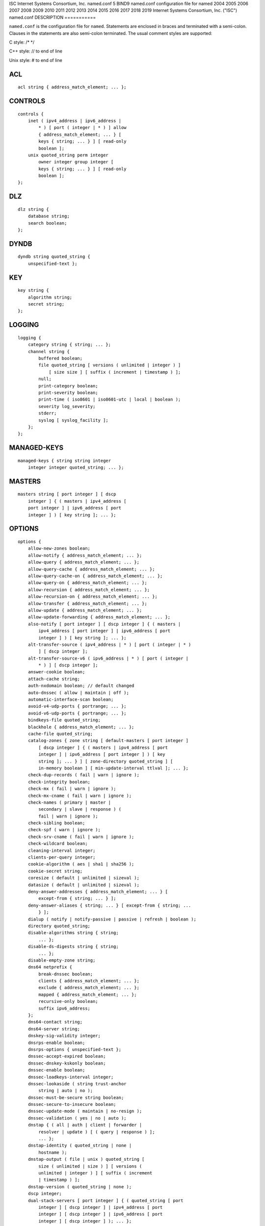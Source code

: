 ISC
Internet Systems Consortium, Inc.
named.conf
5
BIND9
named.conf
configuration file for
named
2004
2005
2006
2007
2008
2009
2010
2011
2012
2013
2014
2015
2016
2017
2018
2019
Internet Systems Consortium, Inc. ("ISC")
named.conf
DESCRIPTION
===========

``named.conf`` is the configuration file for ``named``. Statements are
enclosed in braces and terminated with a semi-colon. Clauses in the
statements are also semi-colon terminated. The usual comment styles are
supported:

C style: /\* \*/

C++ style: // to end of line

Unix style: # to end of line

ACL
===

::

   acl string { address_match_element; ... };

CONTROLS
========

::

   controls {
       inet ( ipv4_address | ipv6_address |
           * ) [ port ( integer | * ) ] allow
           { address_match_element; ... } [
           keys { string; ... } ] [ read-only
           boolean ];
       unix quoted_string perm integer
           owner integer group integer [
           keys { string; ... } ] [ read-only
           boolean ];
   };

DLZ
===

::

   dlz string {
       database string;
       search boolean;
   };

DYNDB
=====

::

   dyndb string quoted_string {
       unspecified-text };

KEY
===

::

   key string {
       algorithm string;
       secret string;
   };

LOGGING
=======

::

   logging {
       category string { string; ... };
       channel string {
           buffered boolean;
           file quoted_string [ versions ( unlimited | integer ) ]
               [ size size ] [ suffix ( increment | timestamp ) ];
           null;
           print-category boolean;
           print-severity boolean;
           print-time ( iso8601 | iso8601-utc | local | boolean );
           severity log_severity;
           stderr;
           syslog [ syslog_facility ];
       };
   };

MANAGED-KEYS
============

::

   managed-keys { string string integer
       integer integer quoted_string; ... };

MASTERS
=======

::

   masters string [ port integer ] [ dscp
       integer ] { ( masters | ipv4_address [
       port integer ] | ipv6_address [ port
       integer ] ) [ key string ]; ... };

OPTIONS
=======

::

   options {
       allow-new-zones boolean;
       allow-notify { address_match_element; ... };
       allow-query { address_match_element; ... };
       allow-query-cache { address_match_element; ... };
       allow-query-cache-on { address_match_element; ... };
       allow-query-on { address_match_element; ... };
       allow-recursion { address_match_element; ... };
       allow-recursion-on { address_match_element; ... };
       allow-transfer { address_match_element; ... };
       allow-update { address_match_element; ... };
       allow-update-forwarding { address_match_element; ... };
       also-notify [ port integer ] [ dscp integer ] { ( masters |
           ipv4_address [ port integer ] | ipv6_address [ port
           integer ] ) [ key string ]; ... };
       alt-transfer-source ( ipv4_address | * ) [ port ( integer | * )
           ] [ dscp integer ];
       alt-transfer-source-v6 ( ipv6_address | * ) [ port ( integer |
           * ) ] [ dscp integer ];
       answer-cookie boolean;
       attach-cache string;
       auth-nxdomain boolean; // default changed
       auto-dnssec ( allow | maintain | off );
       automatic-interface-scan boolean;
       avoid-v4-udp-ports { portrange; ... };
       avoid-v6-udp-ports { portrange; ... };
       bindkeys-file quoted_string;
       blackhole { address_match_element; ... };
       cache-file quoted_string;
       catalog-zones { zone string [ default-masters [ port integer ]
           [ dscp integer ] { ( masters | ipv4_address [ port
           integer ] | ipv6_address [ port integer ] ) [ key
           string ]; ... } ] [ zone-directory quoted_string ] [
           in-memory boolean ] [ min-update-interval ttlval ]; ... };
       check-dup-records ( fail | warn | ignore );
       check-integrity boolean;
       check-mx ( fail | warn | ignore );
       check-mx-cname ( fail | warn | ignore );
       check-names ( primary | master |
           secondary | slave | response ) (
           fail | warn | ignore );
       check-sibling boolean;
       check-spf ( warn | ignore );
       check-srv-cname ( fail | warn | ignore );
       check-wildcard boolean;
       cleaning-interval integer;
       clients-per-query integer;
       cookie-algorithm ( aes | sha1 | sha256 );
       cookie-secret string;
       coresize ( default | unlimited | sizeval );
       datasize ( default | unlimited | sizeval );
       deny-answer-addresses { address_match_element; ... } [
           except-from { string; ... } ];
       deny-answer-aliases { string; ... } [ except-from { string; ...
           } ];
       dialup ( notify | notify-passive | passive | refresh | boolean );
       directory quoted_string;
       disable-algorithms string { string;
           ... };
       disable-ds-digests string { string;
           ... };
       disable-empty-zone string;
       dns64 netprefix {
           break-dnssec boolean;
           clients { address_match_element; ... };
           exclude { address_match_element; ... };
           mapped { address_match_element; ... };
           recursive-only boolean;
           suffix ipv6_address;
       };
       dns64-contact string;
       dns64-server string;
       dnskey-sig-validity integer;
       dnsrps-enable boolean;
       dnsrps-options { unspecified-text };
       dnssec-accept-expired boolean;
       dnssec-dnskey-kskonly boolean;
       dnssec-enable boolean;
       dnssec-loadkeys-interval integer;
       dnssec-lookaside ( string trust-anchor
           string | auto | no );
       dnssec-must-be-secure string boolean;
       dnssec-secure-to-insecure boolean;
       dnssec-update-mode ( maintain | no-resign );
       dnssec-validation ( yes | no | auto );
       dnstap { ( all | auth | client | forwarder |
           resolver | update ) [ ( query | response ) ];
           ... };
       dnstap-identity ( quoted_string | none |
           hostname );
       dnstap-output ( file | unix ) quoted_string [
           size ( unlimited | size ) ] [ versions (
           unlimited | integer ) ] [ suffix ( increment
           | timestamp ) ];
       dnstap-version ( quoted_string | none );
       dscp integer;
       dual-stack-servers [ port integer ] { ( quoted_string [ port
           integer ] [ dscp integer ] | ipv4_address [ port
           integer ] [ dscp integer ] | ipv6_address [ port
           integer ] [ dscp integer ] ); ... };
       dump-file quoted_string;
       edns-udp-size integer;
       empty-contact string;
       empty-server string;
       empty-zones-enable boolean;
       fetch-quota-params integer fixedpoint fixedpoint fixedpoint;
       fetches-per-server integer [ ( drop | fail ) ];
       fetches-per-zone integer [ ( drop | fail ) ];
       files ( default | unlimited | sizeval );
       flush-zones-on-shutdown boolean;
       forward ( first | only );
       forwarders [ port integer ] [ dscp integer ] { ( ipv4_address
           | ipv6_address ) [ port integer ] [ dscp integer ]; ... };
       fstrm-set-buffer-hint integer;
       fstrm-set-flush-timeout integer;
       fstrm-set-input-queue-size integer;
       fstrm-set-output-notify-threshold integer;
       fstrm-set-output-queue-model ( mpsc | spsc );
       fstrm-set-output-queue-size integer;
       fstrm-set-reopen-interval ttlval;
       geoip-directory ( quoted_string | none );
       glue-cache boolean;
       heartbeat-interval integer;
       hostname ( quoted_string | none );
       inline-signing boolean;
       interface-interval ttlval;
       ixfr-from-differences ( primary | master | secondary | slave |
           boolean );
       keep-response-order { address_match_element; ... };
       key-directory quoted_string;
       lame-ttl ttlval;
       listen-on [ port integer ] [ dscp
           integer ] {
           address_match_element; ... };
       listen-on-v6 [ port integer ] [ dscp
           integer ] {
           address_match_element; ... };
       lmdb-mapsize sizeval;
       lock-file ( quoted_string | none );
       managed-keys-directory quoted_string;
       masterfile-format ( map | raw | text );
       masterfile-style ( full | relative );
       match-mapped-addresses boolean;
       max-cache-size ( default | unlimited | sizeval | percentage );
       max-cache-ttl ttlval;
       max-clients-per-query integer;
       max-journal-size ( default | unlimited | sizeval );
       max-ncache-ttl ttlval;
       max-records integer;
       max-recursion-depth integer;
       max-recursion-queries integer;
       max-refresh-time integer;
       max-retry-time integer;
       max-rsa-exponent-size integer;
       max-stale-ttl ttlval;
       max-transfer-idle-in integer;
       max-transfer-idle-out integer;
       max-transfer-time-in integer;
       max-transfer-time-out integer;
       max-udp-size integer;
       max-zone-ttl ( unlimited | ttlval );
       memstatistics boolean;
       memstatistics-file quoted_string;
       message-compression boolean;
       min-cache-ttl ttlval;
       min-ncache-ttl ttlval;
       min-refresh-time integer;
       min-retry-time integer;
       minimal-any boolean;
       minimal-responses ( no-auth | no-auth-recursive | boolean );
       multi-master boolean;
       new-zones-directory quoted_string;
       no-case-compress { address_match_element; ... };
       nocookie-udp-size integer;
       notify ( explicit | master-only | boolean );
       notify-delay integer;
       notify-rate integer;
       notify-source ( ipv4_address | * ) [ port ( integer | * ) ] [
           dscp integer ];
       notify-source-v6 ( ipv6_address | * ) [ port ( integer | * ) ]
           [ dscp integer ];
       notify-to-soa boolean;
       nta-lifetime ttlval;
       nta-recheck ttlval;
       nxdomain-redirect string;
       pid-file ( quoted_string | none );
       port integer;
       preferred-glue string;
       prefetch integer [ integer ];
       provide-ixfr boolean;
       qname-minimization ( strict | relaxed | disabled | off );
       query-source ( ( [ address ] ( ipv4_address | * ) [ port (
           integer | * ) ] ) | ( [ [ address ] ( ipv4_address | * ) ]
           port ( integer | * ) ) ) [ dscp integer ];
       query-source-v6 ( ( [ address ] ( ipv6_address | * ) [ port (
           integer | * ) ] ) | ( [ [ address ] ( ipv6_address | * ) ]
           port ( integer | * ) ) ) [ dscp integer ];
       querylog boolean;
       random-device ( quoted_string | none );
       rate-limit {
           all-per-second integer;
           errors-per-second integer;
           exempt-clients { address_match_element; ... };
           ipv4-prefix-length integer;
           ipv6-prefix-length integer;
           log-only boolean;
           max-table-size integer;
           min-table-size integer;
           nodata-per-second integer;
           nxdomains-per-second integer;
           qps-scale integer;
           referrals-per-second integer;
           responses-per-second integer;
           slip integer;
           window integer;
       };
       recursing-file quoted_string;
       recursion boolean;
       recursive-clients integer;
       request-expire boolean;
       request-ixfr boolean;
       request-nsid boolean;
       require-server-cookie boolean;
       reserved-sockets integer;
       resolver-nonbackoff-tries integer;
       resolver-query-timeout integer;
       resolver-retry-interval integer;
       response-padding { address_match_element; ... } block-size
           integer;
       response-policy { zone string [ log boolean ] [ max-policy-ttl
           ttlval ] [ min-update-interval ttlval ] [ policy ( cname |
           disabled | drop | given | no-op | nodata | nxdomain | passthru
           | tcp-only quoted_string ) ] [ recursive-only boolean ] [
           nsip-enable boolean ] [ nsdname-enable boolean ]; ... } [
           break-dnssec boolean ] [ max-policy-ttl ttlval ] [
           min-update-interval ttlval ] [ min-ns-dots integer ] [
           nsip-wait-recurse boolean ] [ qname-wait-recurse boolean ]
           [ recursive-only boolean ] [ nsip-enable boolean ] [
           nsdname-enable boolean ] [ dnsrps-enable boolean ] [
           dnsrps-options { unspecified-text } ];
       root-delegation-only [ exclude { string; ... } ];
       root-key-sentinel boolean;
       rrset-order { [ class string ] [ type string ] [ name
           quoted_string ] string string; ... };
       secroots-file quoted_string;
       send-cookie boolean;
       serial-query-rate integer;
       serial-update-method ( date | increment | unixtime );
       server-id ( quoted_string | none | hostname );
       servfail-ttl ttlval;
       session-keyalg string;
       session-keyfile ( quoted_string | none );
       session-keyname string;
       sig-signing-nodes integer;
       sig-signing-signatures integer;
       sig-signing-type integer;
       sig-validity-interval integer [ integer ];
       sortlist { address_match_element; ... };
       stacksize ( default | unlimited | sizeval );
       stale-answer-enable boolean;
       stale-answer-ttl ttlval;
       startup-notify-rate integer;
       statistics-file quoted_string;
       synth-from-dnssec boolean;
       tcp-advertised-timeout integer;
       tcp-clients integer;
       tcp-idle-timeout integer;
       tcp-initial-timeout integer;
       tcp-keepalive-timeout integer;
       tcp-listen-queue integer;
       tkey-dhkey quoted_string integer;
       tkey-domain quoted_string;
       tkey-gssapi-credential quoted_string;
       tkey-gssapi-keytab quoted_string;
       transfer-format ( many-answers | one-answer );
       transfer-message-size integer;
       transfer-source ( ipv4_address | * ) [ port ( integer | * ) ] [
           dscp integer ];
       transfer-source-v6 ( ipv6_address | * ) [ port ( integer | * )
           ] [ dscp integer ];
       transfers-in integer;
       transfers-out integer;
       transfers-per-ns integer;
       trust-anchor-telemetry boolean; // experimental
       try-tcp-refresh boolean;
       update-check-ksk boolean;
       use-alt-transfer-source boolean;
       use-v4-udp-ports { portrange; ... };
       use-v6-udp-ports { portrange; ... };
       v6-bias integer;
       validate-except { string; ... };
       version ( quoted_string | none );
       zero-no-soa-ttl boolean;
       zero-no-soa-ttl-cache boolean;
       zone-statistics ( full | terse | none | boolean );
   };

PLUGIN
======

::

   plugin ( query ) string [ { unspecified-text
       } ];

SERVER
======

::

   server netprefix {
       bogus boolean;
       edns boolean;
       edns-udp-size integer;
       edns-version integer;
       keys server_key;
       max-udp-size integer;
       notify-source ( ipv4_address | * ) [ port ( integer | * ) ] [
           dscp integer ];
       notify-source-v6 ( ipv6_address | * ) [ port ( integer | * ) ]
           [ dscp integer ];
       padding integer;
       provide-ixfr boolean;
       query-source ( ( [ address ] ( ipv4_address | * ) [ port (
           integer | * ) ] ) | ( [ [ address ] ( ipv4_address | * ) ]
           port ( integer | * ) ) ) [ dscp integer ];
       query-source-v6 ( ( [ address ] ( ipv6_address | * ) [ port (
           integer | * ) ] ) | ( [ [ address ] ( ipv6_address | * ) ]
           port ( integer | * ) ) ) [ dscp integer ];
       request-expire boolean;
       request-ixfr boolean;
       request-nsid boolean;
       send-cookie boolean;
       tcp-keepalive boolean;
       tcp-only boolean;
       transfer-format ( many-answers | one-answer );
       transfer-source ( ipv4_address | * ) [ port ( integer | * ) ] [
           dscp integer ];
       transfer-source-v6 ( ipv6_address | * ) [ port ( integer | * )
           ] [ dscp integer ];
       transfers integer;
   };

STATISTICS-CHANNELS
===================

::

   statistics-channels {
       inet ( ipv4_address | ipv6_address |
           * ) [ port ( integer | * ) ] [
           allow { address_match_element; ...
           } ];
   };

TRUSTED-KEYS
============

::

   trusted-keys { string integer integer
       integer quoted_string; ... };

VIEW
====

::

   view string [ class ] {
       allow-new-zones boolean;
       allow-notify { address_match_element; ... };
       allow-query { address_match_element; ... };
       allow-query-cache { address_match_element; ... };
       allow-query-cache-on { address_match_element; ... };
       allow-query-on { address_match_element; ... };
       allow-recursion { address_match_element; ... };
       allow-recursion-on { address_match_element; ... };
       allow-transfer { address_match_element; ... };
       allow-update { address_match_element; ... };
       allow-update-forwarding { address_match_element; ... };
       also-notify [ port integer ] [ dscp integer ] { ( masters |
           ipv4_address [ port integer ] | ipv6_address [ port
           integer ] ) [ key string ]; ... };
       alt-transfer-source ( ipv4_address | * ) [ port ( integer | * )
           ] [ dscp integer ];
       alt-transfer-source-v6 ( ipv6_address | * ) [ port ( integer |
           * ) ] [ dscp integer ];
       attach-cache string;
       auth-nxdomain boolean; // default changed
       auto-dnssec ( allow | maintain | off );
       cache-file quoted_string;
       catalog-zones { zone string [ default-masters [ port integer ]
           [ dscp integer ] { ( masters | ipv4_address [ port
           integer ] | ipv6_address [ port integer ] ) [ key
           string ]; ... } ] [ zone-directory quoted_string ] [
           in-memory boolean ] [ min-update-interval ttlval ]; ... };
       check-dup-records ( fail | warn | ignore );
       check-integrity boolean;
       check-mx ( fail | warn | ignore );
       check-mx-cname ( fail | warn | ignore );
       check-names ( primary | master |
           secondary | slave | response ) (
           fail | warn | ignore );
       check-sibling boolean;
       check-spf ( warn | ignore );
       check-srv-cname ( fail | warn | ignore );
       check-wildcard boolean;
       cleaning-interval integer;
       clients-per-query integer;
       deny-answer-addresses { address_match_element; ... } [
           except-from { string; ... } ];
       deny-answer-aliases { string; ... } [ except-from { string; ...
           } ];
       dialup ( notify | notify-passive | passive | refresh | boolean );
       disable-algorithms string { string;
           ... };
       disable-ds-digests string { string;
           ... };
       disable-empty-zone string;
       dlz string {
           database string;
           search boolean;
       };
       dns64 netprefix {
           break-dnssec boolean;
           clients { address_match_element; ... };
           exclude { address_match_element; ... };
           mapped { address_match_element; ... };
           recursive-only boolean;
           suffix ipv6_address;
       };
       dns64-contact string;
       dns64-server string;
       dnskey-sig-validity integer;
       dnsrps-enable boolean;
       dnsrps-options { unspecified-text };
       dnssec-accept-expired boolean;
       dnssec-dnskey-kskonly boolean;
       dnssec-enable boolean;
       dnssec-loadkeys-interval integer;
       dnssec-lookaside ( string trust-anchor
           string | auto | no );
       dnssec-must-be-secure string boolean;
       dnssec-secure-to-insecure boolean;
       dnssec-update-mode ( maintain | no-resign );
       dnssec-validation ( yes | no | auto );
       dnstap { ( all | auth | client | forwarder |
           resolver | update ) [ ( query | response ) ];
           ... };
       dual-stack-servers [ port integer ] { ( quoted_string [ port
           integer ] [ dscp integer ] | ipv4_address [ port
           integer ] [ dscp integer ] | ipv6_address [ port
           integer ] [ dscp integer ] ); ... };
       dyndb string quoted_string {
           unspecified-text };
       edns-udp-size integer;
       empty-contact string;
       empty-server string;
       empty-zones-enable boolean;
       fetch-quota-params integer fixedpoint fixedpoint fixedpoint;
       fetches-per-server integer [ ( drop | fail ) ];
       fetches-per-zone integer [ ( drop | fail ) ];
       forward ( first | only );
       forwarders [ port integer ] [ dscp integer ] { ( ipv4_address
           | ipv6_address ) [ port integer ] [ dscp integer ]; ... };
       glue-cache boolean;
       inline-signing boolean;
       ixfr-from-differences ( primary | master | secondary | slave |
           boolean );
       key string {
           algorithm string;
           secret string;
       };
       key-directory quoted_string;
       lame-ttl ttlval;
       lmdb-mapsize sizeval;
       managed-keys { string string
           integer integer integer
           quoted_string; ... };
       masterfile-format ( map | raw | text );
       masterfile-style ( full | relative );
       match-clients { address_match_element; ... };
       match-destinations { address_match_element; ... };
       match-recursive-only boolean;
       max-cache-size ( default | unlimited | sizeval | percentage );
       max-cache-ttl ttlval;
       max-clients-per-query integer;
       max-journal-size ( default | unlimited | sizeval );
       max-ncache-ttl ttlval;
       max-records integer;
       max-recursion-depth integer;
       max-recursion-queries integer;
       max-refresh-time integer;
       max-retry-time integer;
       max-stale-ttl ttlval;
       max-transfer-idle-in integer;
       max-transfer-idle-out integer;
       max-transfer-time-in integer;
       max-transfer-time-out integer;
       max-udp-size integer;
       max-zone-ttl ( unlimited | ttlval );
       message-compression boolean;
       min-cache-ttl ttlval;
       min-ncache-ttl ttlval;
       min-refresh-time integer;
       min-retry-time integer;
       minimal-any boolean;
       minimal-responses ( no-auth | no-auth-recursive | boolean );
       multi-master boolean;
       new-zones-directory quoted_string;
       no-case-compress { address_match_element; ... };
       nocookie-udp-size integer;
       notify ( explicit | master-only | boolean );
       notify-delay integer;
       notify-source ( ipv4_address | * ) [ port ( integer | * ) ] [
           dscp integer ];
       notify-source-v6 ( ipv6_address | * ) [ port ( integer | * ) ]
           [ dscp integer ];
       notify-to-soa boolean;
       nta-lifetime ttlval;
       nta-recheck ttlval;
       nxdomain-redirect string;
       plugin ( query ) string [ {
           unspecified-text } ];
       preferred-glue string;
       prefetch integer [ integer ];
       provide-ixfr boolean;
       qname-minimization ( strict | relaxed | disabled | off );
       query-source ( ( [ address ] ( ipv4_address | * ) [ port (
           integer | * ) ] ) | ( [ [ address ] ( ipv4_address | * ) ]
           port ( integer | * ) ) ) [ dscp integer ];
       query-source-v6 ( ( [ address ] ( ipv6_address | * ) [ port (
           integer | * ) ] ) | ( [ [ address ] ( ipv6_address | * ) ]
           port ( integer | * ) ) ) [ dscp integer ];
       rate-limit {
           all-per-second integer;
           errors-per-second integer;
           exempt-clients { address_match_element; ... };
           ipv4-prefix-length integer;
           ipv6-prefix-length integer;
           log-only boolean;
           max-table-size integer;
           min-table-size integer;
           nodata-per-second integer;
           nxdomains-per-second integer;
           qps-scale integer;
           referrals-per-second integer;
           responses-per-second integer;
           slip integer;
           window integer;
       };
       recursion boolean;
       request-expire boolean;
       request-ixfr boolean;
       request-nsid boolean;
       require-server-cookie boolean;
       resolver-nonbackoff-tries integer;
       resolver-query-timeout integer;
       resolver-retry-interval integer;
       response-padding { address_match_element; ... } block-size
           integer;
       response-policy { zone string [ log boolean ] [ max-policy-ttl
           ttlval ] [ min-update-interval ttlval ] [ policy ( cname |
           disabled | drop | given | no-op | nodata | nxdomain | passthru
           | tcp-only quoted_string ) ] [ recursive-only boolean ] [
           nsip-enable boolean ] [ nsdname-enable boolean ]; ... } [
           break-dnssec boolean ] [ max-policy-ttl ttlval ] [
           min-update-interval ttlval ] [ min-ns-dots integer ] [
           nsip-wait-recurse boolean ] [ qname-wait-recurse boolean ]
           [ recursive-only boolean ] [ nsip-enable boolean ] [
           nsdname-enable boolean ] [ dnsrps-enable boolean ] [
           dnsrps-options { unspecified-text } ];
       root-delegation-only [ exclude { string; ... } ];
       root-key-sentinel boolean;
       rrset-order { [ class string ] [ type string ] [ name
           quoted_string ] string string; ... };
       send-cookie boolean;
       serial-update-method ( date | increment | unixtime );
       server netprefix {
           bogus boolean;
           edns boolean;
           edns-udp-size integer;
           edns-version integer;
           keys server_key;
           max-udp-size integer;
           notify-source ( ipv4_address | * ) [ port ( integer | *
               ) ] [ dscp integer ];
           notify-source-v6 ( ipv6_address | * ) [ port ( integer
               | * ) ] [ dscp integer ];
           padding integer;
           provide-ixfr boolean;
           query-source ( ( [ address ] ( ipv4_address | * ) [ port
               ( integer | * ) ] ) | ( [ [ address ] (
               ipv4_address | * ) ] port ( integer | * ) ) ) [
               dscp integer ];
           query-source-v6 ( ( [ address ] ( ipv6_address | * ) [
               port ( integer | * ) ] ) | ( [ [ address ] (
               ipv6_address | * ) ] port ( integer | * ) ) ) [
               dscp integer ];
           request-expire boolean;
           request-ixfr boolean;
           request-nsid boolean;
           send-cookie boolean;
           tcp-keepalive boolean;
           tcp-only boolean;
           transfer-format ( many-answers | one-answer );
           transfer-source ( ipv4_address | * ) [ port ( integer |
               * ) ] [ dscp integer ];
           transfer-source-v6 ( ipv6_address | * ) [ port (
               integer | * ) ] [ dscp integer ];
           transfers integer;
       };
       servfail-ttl ttlval;
       sig-signing-nodes integer;
       sig-signing-signatures integer;
       sig-signing-type integer;
       sig-validity-interval integer [ integer ];
       sortlist { address_match_element; ... };
       stale-answer-enable boolean;
       stale-answer-ttl ttlval;
       synth-from-dnssec boolean;
       transfer-format ( many-answers | one-answer );
       transfer-source ( ipv4_address | * ) [ port ( integer | * ) ] [
           dscp integer ];
       transfer-source-v6 ( ipv6_address | * ) [ port ( integer | * )
           ] [ dscp integer ];
       trust-anchor-telemetry boolean; // experimental
       trusted-keys { string integer
           integer integer quoted_string;
           ... };
       try-tcp-refresh boolean;
       update-check-ksk boolean;
       use-alt-transfer-source boolean;
       v6-bias integer;
       validate-except { string; ... };
       zero-no-soa-ttl boolean;
       zero-no-soa-ttl-cache boolean;
       zone string [ class ] {
           allow-notify { address_match_element; ... };
           allow-query { address_match_element; ... };
           allow-query-on { address_match_element; ... };
           allow-transfer { address_match_element; ... };
           allow-update { address_match_element; ... };
           allow-update-forwarding { address_match_element; ... };
           also-notify [ port integer ] [ dscp integer ] { (
               masters | ipv4_address [ port integer ] |
               ipv6_address [ port integer ] ) [ key string ];
               ... };
           alt-transfer-source ( ipv4_address | * ) [ port (
               integer | * ) ] [ dscp integer ];
           alt-transfer-source-v6 ( ipv6_address | * ) [ port (
               integer | * ) ] [ dscp integer ];
           auto-dnssec ( allow | maintain | off );
           check-dup-records ( fail | warn | ignore );
           check-integrity boolean;
           check-mx ( fail | warn | ignore );
           check-mx-cname ( fail | warn | ignore );
           check-names ( fail | warn | ignore );
           check-sibling boolean;
           check-spf ( warn | ignore );
           check-srv-cname ( fail | warn | ignore );
           check-wildcard boolean;
           database string;
           delegation-only boolean;
           dialup ( notify | notify-passive | passive | refresh |
               boolean );
           dlz string;
           dnskey-sig-validity integer;
           dnssec-dnskey-kskonly boolean;
           dnssec-loadkeys-interval integer;
           dnssec-secure-to-insecure boolean;
           dnssec-update-mode ( maintain | no-resign );
           file quoted_string;
           forward ( first | only );
           forwarders [ port integer ] [ dscp integer ] { (
               ipv4_address | ipv6_address ) [ port integer ] [
               dscp integer ]; ... };
           in-view string;
           inline-signing boolean;
           ixfr-from-differences boolean;
           journal quoted_string;
           key-directory quoted_string;
           masterfile-format ( map | raw | text );
           masterfile-style ( full | relative );
           masters [ port integer ] [ dscp integer ] { ( masters
               | ipv4_address [ port integer ] | ipv6_address [
               port integer ] ) [ key string ]; ... };
           max-ixfr-log-size ( default | unlimited |
           max-journal-size ( default | unlimited | sizeval );
           max-records integer;
           max-refresh-time integer;
           max-retry-time integer;
           max-transfer-idle-in integer;
           max-transfer-idle-out integer;
           max-transfer-time-in integer;
           max-transfer-time-out integer;
           max-zone-ttl ( unlimited | ttlval );
           min-refresh-time integer;
           min-retry-time integer;
           multi-master boolean;
           notify ( explicit | master-only | boolean );
           notify-delay integer;
           notify-source ( ipv4_address | * ) [ port ( integer | *
               ) ] [ dscp integer ];
           notify-source-v6 ( ipv6_address | * ) [ port ( integer
               | * ) ] [ dscp integer ];
           notify-to-soa boolean;
           pubkey integer integer integer
           request-expire boolean;
           request-ixfr boolean;
           serial-update-method ( date | increment | unixtime );
           server-addresses { ( ipv4_address | ipv6_address ); ... };
           server-names { string; ... };
           sig-signing-nodes integer;
           sig-signing-signatures integer;
           sig-signing-type integer;
           sig-validity-interval integer [ integer ];
           transfer-source ( ipv4_address | * ) [ port ( integer |
               * ) ] [ dscp integer ];
           transfer-source-v6 ( ipv6_address | * ) [ port (
               integer | * ) ] [ dscp integer ];
           try-tcp-refresh boolean;
           type ( primary | master | secondary | slave | mirror |
               delegation-only | forward | hint | redirect |
               static-stub | stub );
           update-check-ksk boolean;
           update-policy ( local | { ( deny | grant ) string (
               6to4-self | external | krb5-self | krb5-selfsub |
               krb5-subdomain | ms-self | ms-selfsub | ms-subdomain |
               name | self | selfsub | selfwild | subdomain | tcp-self
               | wildcard | zonesub ) [ string ] rrtypelist; ... };
           use-alt-transfer-source boolean;
           zero-no-soa-ttl boolean;
           zone-statistics ( full | terse | none | boolean );
       };
       zone-statistics ( full | terse | none | boolean );
   };

ZONE
====

::

   zone string [ class ] {
       allow-notify { address_match_element; ... };
       allow-query { address_match_element; ... };
       allow-query-on { address_match_element; ... };
       allow-transfer { address_match_element; ... };
       allow-update { address_match_element; ... };
       allow-update-forwarding { address_match_element; ... };
       also-notify [ port integer ] [ dscp integer ] { ( masters |
           ipv4_address [ port integer ] | ipv6_address [ port
           integer ] ) [ key string ]; ... };
       alt-transfer-source ( ipv4_address | * ) [ port ( integer | * )
           ] [ dscp integer ];
       alt-transfer-source-v6 ( ipv6_address | * ) [ port ( integer |
           * ) ] [ dscp integer ];
       auto-dnssec ( allow | maintain | off );
       check-dup-records ( fail | warn | ignore );
       check-integrity boolean;
       check-mx ( fail | warn | ignore );
       check-mx-cname ( fail | warn | ignore );
       check-names ( fail | warn | ignore );
       check-sibling boolean;
       check-spf ( warn | ignore );
       check-srv-cname ( fail | warn | ignore );
       check-wildcard boolean;
       database string;
       delegation-only boolean;
       dialup ( notify | notify-passive | passive | refresh | boolean );
       dlz string;
       dnskey-sig-validity integer;
       dnssec-dnskey-kskonly boolean;
       dnssec-loadkeys-interval integer;
       dnssec-secure-to-insecure boolean;
       dnssec-update-mode ( maintain | no-resign );
       file quoted_string;
       forward ( first | only );
       forwarders [ port integer ] [ dscp integer ] { ( ipv4_address
           | ipv6_address ) [ port integer ] [ dscp integer ]; ... };
       in-view string;
       inline-signing boolean;
       ixfr-from-differences boolean;
       journal quoted_string;
       key-directory quoted_string;
       masterfile-format ( map | raw | text );
       masterfile-style ( full | relative );
       masters [ port integer ] [ dscp integer ] { ( masters |
           ipv4_address [ port integer ] | ipv6_address [ port
           integer ] ) [ key string ]; ... };
       max-journal-size ( default | unlimited | sizeval );
       max-records integer;
       max-refresh-time integer;
       max-retry-time integer;
       max-transfer-idle-in integer;
       max-transfer-idle-out integer;
       max-transfer-time-in integer;
       max-transfer-time-out integer;
       max-zone-ttl ( unlimited | ttlval );
       min-refresh-time integer;
       min-retry-time integer;
       multi-master boolean;
       notify ( explicit | master-only | boolean );
       notify-delay integer;
       notify-source ( ipv4_address | * ) [ port ( integer | * ) ] [
           dscp integer ];
       notify-source-v6 ( ipv6_address | * ) [ port ( integer | * ) ]
           [ dscp integer ];
       notify-to-soa boolean;
       request-expire boolean;
       request-ixfr boolean;
       serial-update-method ( date | increment | unixtime );
       server-addresses { ( ipv4_address | ipv6_address ); ... };
       server-names { string; ... };
       sig-signing-nodes integer;
       sig-signing-signatures integer;
       sig-signing-type integer;
       sig-validity-interval integer [ integer ];
       transfer-source ( ipv4_address | * ) [ port ( integer | * ) ] [
           dscp integer ];
       transfer-source-v6 ( ipv6_address | * ) [ port ( integer | * )
           ] [ dscp integer ];
       try-tcp-refresh boolean;
       type ( primary | master | secondary | slave | mirror |
           delegation-only | forward | hint | redirect | static-stub |
           stub );
       update-check-ksk boolean;
       update-policy ( local | { ( deny | grant ) string ( 6to4-self |
           external | krb5-self | krb5-selfsub | krb5-subdomain | ms-self
           | ms-selfsub | ms-subdomain | name | self | selfsub | selfwild
           | subdomain | tcp-self | wildcard | zonesub ) [ string ]
           rrtypelist; ... };
       use-alt-transfer-source boolean;
       zero-no-soa-ttl boolean;
       zone-statistics ( full | terse | none | boolean );
   };

FILES
=====

``/etc/named.conf``

SEE ALSO
========

ddns-confgen8, named8, named-checkconf8, rndc8, rndc-confgen8, BIND 9
Administrator Reference Manual.
